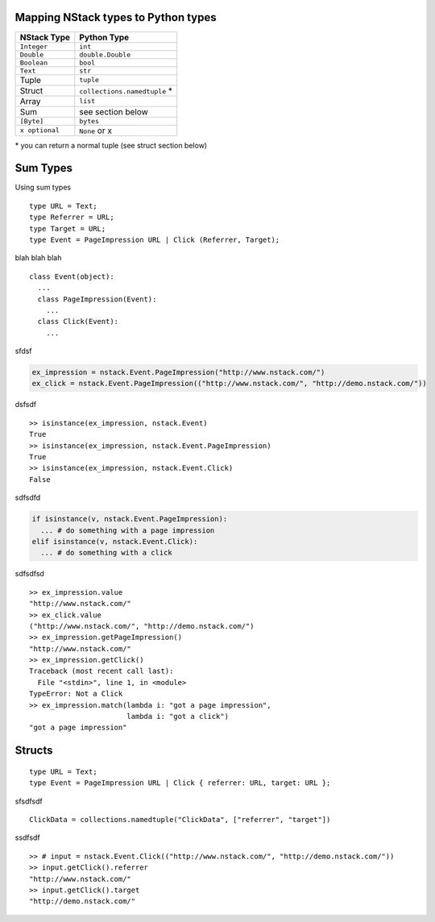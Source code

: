 Mapping NStack types to Python types
------------------------------------

============== ============================ 
NStack Type    Python Type                
============== ============================ 
``Integer``    ``int``              
``Double``     ``double.Double``  
``Boolean``    ``bool``  
``Text``       ``str``   
Tuple          ``tuple``    
Struct         ``collections.namedtuple`` *
Array          ``list``                  
Sum            see section below         
``[Byte]``     ``bytes``                  
``x optional`` ``None`` or x              
============== ============================

\* you can return a normal tuple (see struct section below)

Sum Types
---------

Using sum types
::

  type URL = Text;
  type Referrer = URL;
  type Target = URL;
  type Event = PageImpression URL | Click (Referrer, Target);

blah blah blah ::

  class Event(object):
    ...
    class PageImpression(Event):
      ...
    class Click(Event):
      ...

  
sfdsf

.. code:: python

  ex_impression = nstack.Event.PageImpression("http://www.nstack.com/")
  ex_click = nstack.Event.PageImpression(("http://www.nstack.com/", "http://demo.nstack.com/"))

dsfsdf ::

  >> isinstance(ex_impression, nstack.Event)
  True
  >> isinstance(ex_impression, nstack.Event.PageImpression)
  True
  >> isinstance(ex_impression, nstack.Event.Click)
  False

sdfsdfd

.. code:: python

  if isinstance(v, nstack.Event.PageImpression):
    ... # do something with a page impression
  elif isinstance(v, nstack.Event.Click):
    ... # do something with a click
    
sdfsdfsd ::

  >> ex_impression.value
  "http://www.nstack.com/"
  >> ex_click.value
  ("http://www.nstack.com/", "http://demo.nstack.com/")
  >> ex_impression.getPageImpression()
  "http://www.nstack.com/"
  >> ex_impression.getClick()
  Traceback (most recent call last):
    File "<stdin>", line 1, in <module>
  TypeError: Not a Click
  >> ex_impression.match(lambda i: "got a page impression",
                         lambda i: "got a click")
  "got a page impression"
    
Structs
-------

::

  type URL = Text;
  type Event = PageImpression URL | Click { referrer: URL, target: URL };
  
sfsdfsdf ::

  ClickData = collections.namedtuple("ClickData", ["referrer", "target"])

ssdfsdf ::

  >> # input = nstack.Event.Click(("http://www.nstack.com/", "http://demo.nstack.com/")) 
  >> input.getClick().referrer
  "http://www.nstack.com/"
  >> input.getClick().target
  "http://demo.nstack.com/" 
